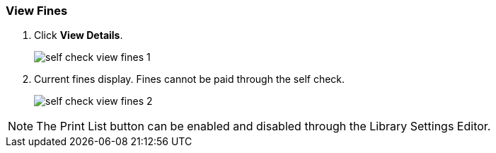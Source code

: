 View Fines
~~~~~~~~~~

. Click *View Details*.
+
image:images/circ/self_check_view_fines_1.png[scaledwidth="75%"]
+
. Current fines display. Fines cannot be paid through the self check.
+
image:images/circ/self_check_view_fines_2.png[scaledwidth="75%"]

NOTE: The Print List button can be enabled and disabled through the Library Settings Editor.

